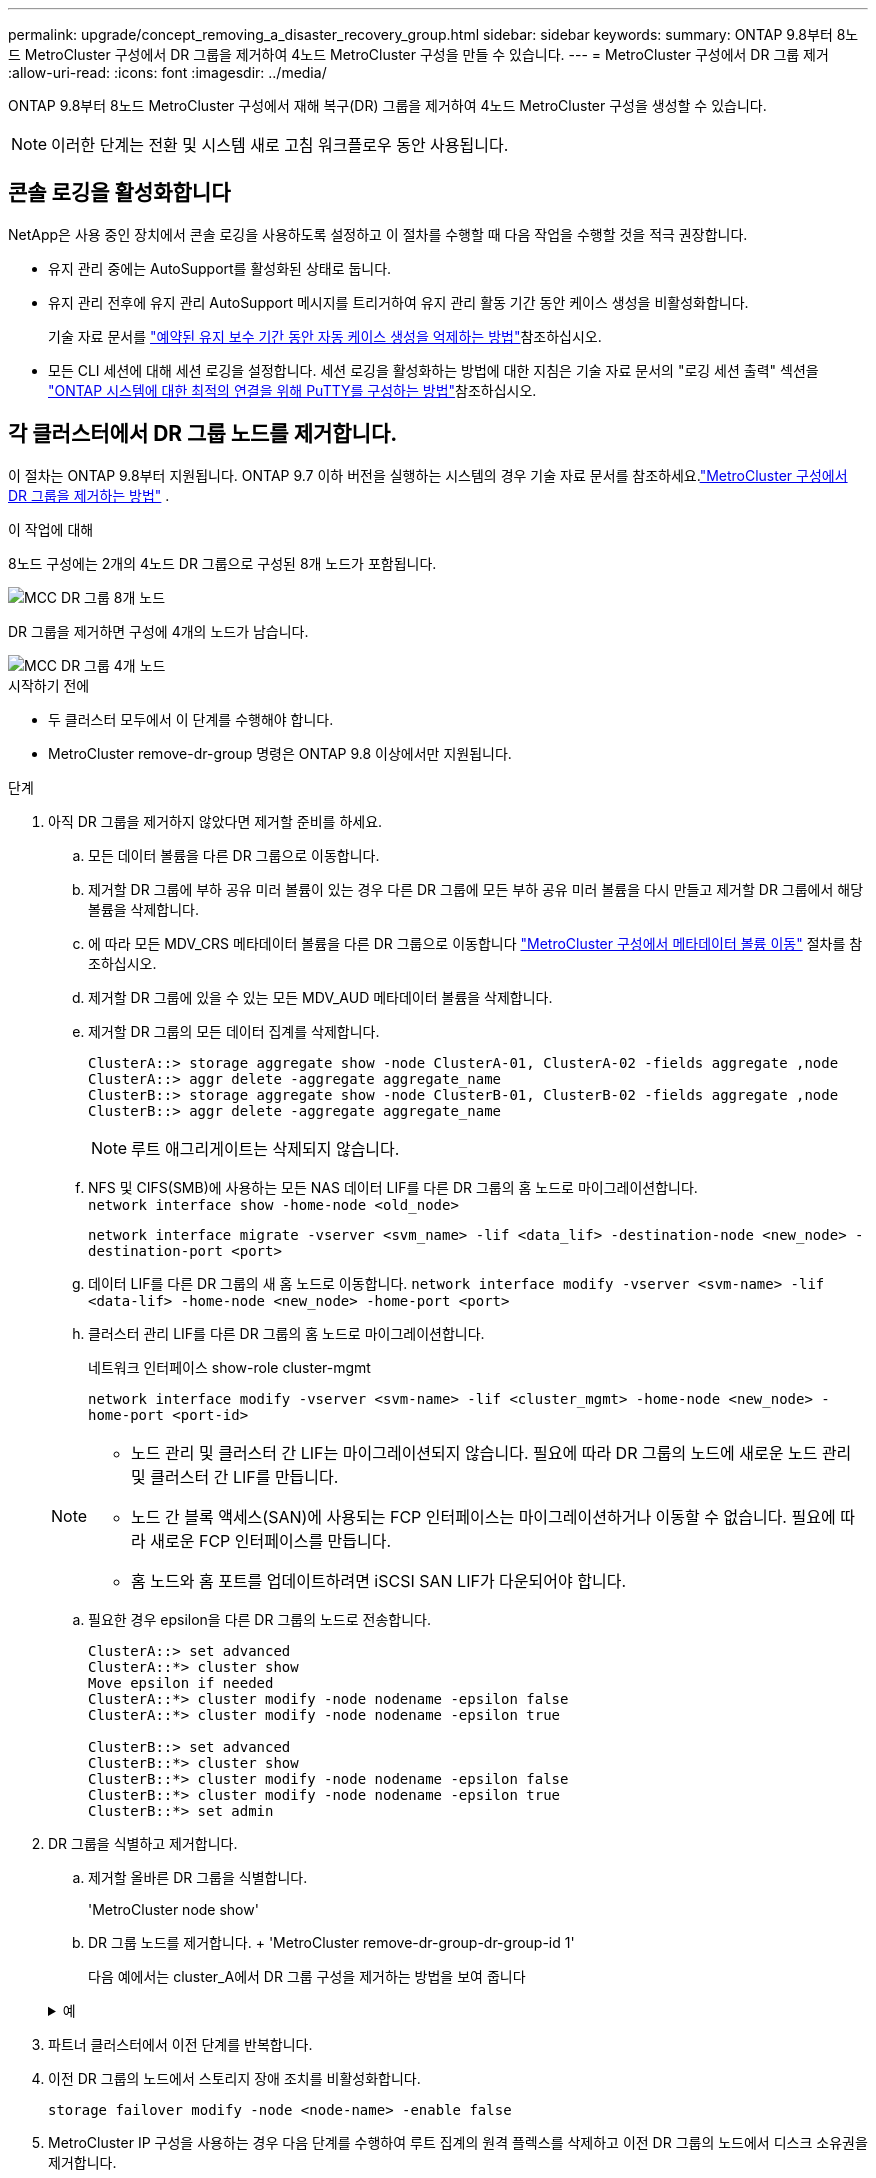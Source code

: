 ---
permalink: upgrade/concept_removing_a_disaster_recovery_group.html 
sidebar: sidebar 
keywords:  
summary: ONTAP 9.8부터 8노드 MetroCluster 구성에서 DR 그룹을 제거하여 4노드 MetroCluster 구성을 만들 수 있습니다. 
---
= MetroCluster 구성에서 DR 그룹 제거
:allow-uri-read: 
:icons: font
:imagesdir: ../media/


[role="lead"]
ONTAP 9.8부터 8노드 MetroCluster 구성에서 재해 복구(DR) 그룹을 제거하여 4노드 MetroCluster 구성을 생성할 수 있습니다.


NOTE: 이러한 단계는 전환 및 시스템 새로 고침 워크플로우 동안 사용됩니다.



== 콘솔 로깅을 활성화합니다

NetApp은 사용 중인 장치에서 콘솔 로깅을 사용하도록 설정하고 이 절차를 수행할 때 다음 작업을 수행할 것을 적극 권장합니다.

* 유지 관리 중에는 AutoSupport를 활성화된 상태로 둡니다.
* 유지 관리 전후에 유지 관리 AutoSupport 메시지를 트리거하여 유지 관리 활동 기간 동안 케이스 생성을 비활성화합니다.
+
기술 자료 문서를 link:https://kb.netapp.com/Support_Bulletins/Customer_Bulletins/SU92["예약된 유지 보수 기간 동안 자동 케이스 생성을 억제하는 방법"^]참조하십시오.

* 모든 CLI 세션에 대해 세션 로깅을 설정합니다. 세션 로깅을 활성화하는 방법에 대한 지침은 기술 자료 문서의 "로깅 세션 출력" 섹션을 link:https://kb.netapp.com/on-prem/ontap/Ontap_OS/OS-KBs/How_to_configure_PuTTY_for_optimal_connectivity_to_ONTAP_systems["ONTAP 시스템에 대한 최적의 연결을 위해 PuTTY를 구성하는 방법"^]참조하십시오.




== 각 클러스터에서 DR 그룹 노드를 제거합니다.

이 절차는 ONTAP 9.8부터 지원됩니다.  ONTAP 9.7 이하 버전을 실행하는 시스템의 경우 기술 자료 문서를 참조하세요.link:https://kb.netapp.com/Advice_and_Troubleshooting/Data_Protection_and_Security/MetroCluster/How_to_remove_a_DR-Group_from_a_MetroCluster["MetroCluster 구성에서 DR 그룹을 제거하는 방법"^] .

.이 작업에 대해
8노드 구성에는 2개의 4노드 DR 그룹으로 구성된 8개 노드가 포함됩니다.

image::../media/mcc_dr_groups_8_node.gif[MCC DR 그룹 8개 노드]

DR 그룹을 제거하면 구성에 4개의 노드가 남습니다.

image::../media/mcc_dr_groups_4_node.gif[MCC DR 그룹 4개 노드]

.시작하기 전에
* 두 클러스터 모두에서 이 단계를 수행해야 합니다.
* MetroCluster remove-dr-group 명령은 ONTAP 9.8 이상에서만 지원됩니다.


.단계
. 아직 DR 그룹을 제거하지 않았다면 제거할 준비를 하세요.
+
.. 모든 데이터 볼륨을 다른 DR 그룹으로 이동합니다.
.. 제거할 DR 그룹에 부하 공유 미러 볼륨이 있는 경우 다른 DR 그룹에 모든 부하 공유 미러 볼륨을 다시 만들고 제거할 DR 그룹에서 해당 볼륨을 삭제합니다.
.. 에 따라 모든 MDV_CRS 메타데이터 볼륨을 다른 DR 그룹으로 이동합니다 link:https://docs.netapp.com/us-en/ontap-metrocluster/upgrade/task_move_a_metadata_volume_in_mcc_configurations.html["MetroCluster 구성에서 메타데이터 볼륨 이동"] 절차를 참조하십시오.
.. 제거할 DR 그룹에 있을 수 있는 모든 MDV_AUD 메타데이터 볼륨을 삭제합니다.
.. 제거할 DR 그룹의 모든 데이터 집계를 삭제합니다.
+
[listing]
----
ClusterA::> storage aggregate show -node ClusterA-01, ClusterA-02 -fields aggregate ,node
ClusterA::> aggr delete -aggregate aggregate_name
ClusterB::> storage aggregate show -node ClusterB-01, ClusterB-02 -fields aggregate ,node
ClusterB::> aggr delete -aggregate aggregate_name
----
+

NOTE: 루트 애그리게이트는 삭제되지 않습니다.

.. NFS 및 CIFS(SMB)에 사용하는 모든 NAS 데이터 LIF를 다른 DR 그룹의 홈 노드로 마이그레이션합니다. + 
`network interface show -home-node <old_node>`
+
`network interface migrate -vserver <svm_name> -lif <data_lif> -destination-node <new_node> -destination-port <port>`

.. 데이터 LIF를 다른 DR 그룹의 새 홈 노드로 이동합니다.
`network interface modify -vserver <svm-name> -lif <data-lif> -home-node <new_node> -home-port <port>`
.. 클러스터 관리 LIF를 다른 DR 그룹의 홈 노드로 마이그레이션합니다.
+
네트워크 인터페이스 show-role cluster-mgmt

+
`network interface modify -vserver <svm-name> -lif <cluster_mgmt> -home-node <new_node> -home-port <port-id>`

+
[NOTE]
====
*** 노드 관리 및 클러스터 간 LIF는 마이그레이션되지 않습니다.  필요에 따라 DR 그룹의 노드에 새로운 노드 관리 및 클러스터 간 LIF를 만듭니다.
*** 노드 간 블록 액세스(SAN)에 사용되는 FCP 인터페이스는 마이그레이션하거나 이동할 수 없습니다.  필요에 따라 새로운 FCP 인터페이스를 만듭니다.
*** 홈 노드와 홈 포트를 업데이트하려면 iSCSI SAN LIF가 다운되어야 합니다.


====
.. 필요한 경우 epsilon을 다른 DR 그룹의 노드로 전송합니다.
+
[listing]
----
ClusterA::> set advanced
ClusterA::*> cluster show
Move epsilon if needed
ClusterA::*> cluster modify -node nodename -epsilon false
ClusterA::*> cluster modify -node nodename -epsilon true

ClusterB::> set advanced
ClusterB::*> cluster show
ClusterB::*> cluster modify -node nodename -epsilon false
ClusterB::*> cluster modify -node nodename -epsilon true
ClusterB::*> set admin
----


. DR 그룹을 식별하고 제거합니다.
+
.. 제거할 올바른 DR 그룹을 식별합니다.
+
'MetroCluster node show'

.. DR 그룹 노드를 제거합니다. + 'MetroCluster remove-dr-group-dr-group-id 1'
+
다음 예에서는 cluster_A에서 DR 그룹 구성을 제거하는 방법을 보여 줍니다

+
.예
[%collapsible]
====
[listing]
----
cluster_A::*>

Warning: Nodes in the DR group that are removed from the MetroCluster
         configuration will lose their disaster recovery protection.

         Local nodes "node_A_1-FC, node_A_2-FC"will be removed from the
         MetroCluster configuration. You must repeat the operation on the
         partner cluster "cluster_B"to remove the remote nodes in the DR group.
Do you want to continue? {y|n}: y

Info: The following preparation steps must be completed on the local and partner
      clusters before removing a DR group.

      1. Move all data volumes to another DR group.
      2. Move all MDV_CRS metadata volumes to another DR group.
      3. Delete all MDV_aud metadata volumes that may exist in the DR group to
      be removed.
      4. Delete all data aggregates in the DR group to be removed. Root
      aggregates are not deleted.
      5. Migrate all data LIFs to home nodes in another DR group.
      6. Migrate the cluster management LIF to a home node in another DR group.
      Node management and inter-cluster LIFs are not migrated.
      7. Transfer epsilon to a node in another DR group.

      The command is vetoed if the preparation steps are not completed on the
      local and partner clusters.
Do you want to continue? {y|n}: y
[Job 513] Job succeeded: Remove DR Group is successful.

cluster_A::*>
----
====


. 파트너 클러스터에서 이전 단계를 반복합니다.
. 이전 DR 그룹의 노드에서 스토리지 장애 조치를 비활성화합니다.
+
`storage failover modify -node <node-name> -enable false`

. MetroCluster IP 구성을 사용하는 경우 다음 단계를 수행하여 루트 집계의 원격 플렉스를 삭제하고 이전 DR 그룹의 노드에서 디스크 소유권을 제거합니다.
+
이러한 단계는 각 사이트의 HA 쌍에 있는 두 노드 모두에 대해 수행되어야 합니다.

+
.. 삭제할 DR 그룹의 노드에 있는 루트 집계의 원격 플렉스를 표시합니다.
+
`storage aggregate plex show -aggregate <root_aggr_name> -pool 1`

.. 원격 플렉스를 삭제합니다.
+
`storage aggregate plex delete -aggregate <root_aggr_name> -plex <plex_from_previous_step>`

.. DR 그룹의 노드가 소유한 원격 디스크를 식별합니다.
+
사용하는 명령은 분할/공유 디스크를 사용하는지 또는 전체 디스크를 사용하는지에 따라 달라집니다.

+

NOTE: 쉼표로 구분된 목록을 사용하세요. `-owner <node_names>` 삭제할 DR 그룹의 노드 이름을 지정하는 필드입니다.

+
[role="tabbed-block"]
====
.분할/공유 디스크:
--
... 권한 수준을 고급으로 설정합니다.
+
진일진일보한 것

... 원격 디스크를 표시합니다.
+
`storage disk show -pool Pool1 -owner <node_names> -partition-ownership`



--
.전체 디스크:
--
... 권한 수준을 고급으로 설정합니다.
+
진일진일보한 것

... 원격 디스크를 표시합니다.
+
`storage disk show -pool Pool1 -owner <node_names>`



--
====
.. 디스크 자동 할당 비활성화:
+
`disk option modify -node <node_names_in_the_DR_group_to_be_deleted>  -autoassign off`

.. 삭제할 각 DR 그룹 노드에서 pool1 디스크의 소유권을 제거합니다.  제거할 각 노드에서 이 단계를 수행합니다.
+
... 노드셸로 이동합니다.
+
`run -node <node_name>`

... pool1 디스크를 식별합니다.
+
`aggr status -s`

+
노드가 소유한 pool0 및 pool1 예비 디스크를 포함하여 모든 예비 디스크가 표시됩니다.

... 각 pool1 예비 디스크에 대한 디스크 소유권을 제거합니다.
+
`disk remove_ownership <disk_name>`

+
분할된 디스크의 경우, 파티션 소유권을 제거한 다음 컨테이너 디스크 소유권을 제거합니다.





. MetroCluster IP 구성을 사용하는 경우 이전 DR 그룹의 노드에서 MetroCluster 연결을 제거합니다.
+
이러한 명령은 두 클러스터 중 하나에서 발행될 수 있으며 두 클러스터 모두에 걸쳐 있는 전체 DR 그룹에 적용됩니다.

+
.. 다음 연결부를 분리하십시오.
+
`metrocluster configuration-settings connection disconnect -dr-group-id <dr_group_id>`

+
.예
[%collapsible]
====
[listing]
----
cluster_A::*> metrocluster configuration-settings connection disconnect -dr-group-id 1

Warning: For the nodes in the DR group 1, this command will remove the existing connections that are used to mirror NV logs and access remote storage.
Do you want to continue? {y|n}: y

Warning: Before proceeding with disconnect, you must verify the following:
      1. Unmirrored aggregates do not have disks in remote plexes.
      2. Aggregates are not mirrored.
      3. No disks are assigned in Pool1.
      4. Storage failover is not enabled.
      Follow the "MetroCluster Installation and Configuration guide" for detailed instructions to verify this.
Do you want to continue? {y|n}: y
----
====
.. 이전 DR 그룹의 노드에서 MetroCluster 인터페이스를 삭제합니다.
+

NOTE: 이 단계는 DR 그룹의 각 노드에서 반복되어야 합니다.

+
'MetroCluster configuration-settings interface delete

.. 이전 DR 그룹의 구성을 삭제합니다. + 'MetroCluster configuration-settings dr-group delete


. 이전 DR 그룹의 노드 연결을 해제합니다.
+
각 클러스터에서 이 단계를 수행합니다.

+
.. 고급 권한 수준 설정:
+
세트 프리빌리지 고급

.. 노드 가입 해제: +
`cluster unjoin -node <node-name>`
+
이전 DR 그룹의 다른 로컬 노드에 대해 이 단계를 반복합니다.

.. 관리자 권한 수준을 설정합니다.
+
'Set-Privilege admin'입니다



. 새 DR 그룹에서 클러스터 HA가 활성화되어 있는지 확인하세요.  필요한 경우 클러스터 HA를 다시 활성화합니다.
+
군산하수정-구성 진실

+
각 클러스터에서 이 단계를 수행합니다.

. 이전 컨트롤러 모듈 및 스토리지 쉘프를 중지하고 전원을 끄고 분리합니다.

